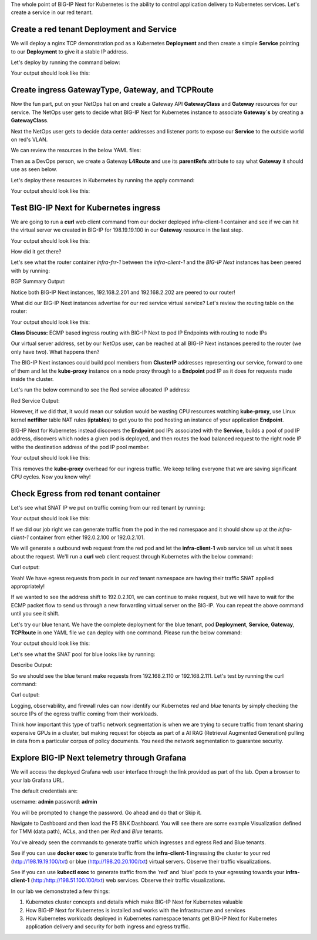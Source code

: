 The whole point of BIG-IP Next for Kubernetes is the ability to control application delivery to Kubernetes services. Let's create a service 
in our red tenant.

Create a red tenant Deployment and Service
------------------------------------------

We will deploy a nginx TCP demonstration pod as a Kubernetes **Deployment** and then create a simple **Service** pointing to our **Deployment** 
to give it a stable IP address. 

Let's deploy by running the command below:

.. code-block:: bash 
    :caption: Red Deployment

    kubectl apply -f resources/nginx-red-deployment.yaml

Your output should look like this:

.. code-block:: bash 
    :caption: Red Deployment Output
    
    deployment.apps/nginx-deployment created
    service/nginx-app-svc created


Create ingress GatewayType, Gateway, and TCPRoute
------------------------------------------------

Now the fun part, put on your NetOps hat on and create a Gateway API **GatewayClass** and **Gateway** resources for our service. The NetOps 
user gets to decide what BIG-IP Next for Kubernetes instance to associate **Gateway`s** by creating a **GatewayClass**.

Next the NetOps user gets to decide data center addresses and listener ports to expose our **Service** to the outside world on red's VLAN. 

We can review the resources in the below YAML files:

.. code-block:: yaml 
   :caption: Gateway Class

   apiVersion: gateway.networking.k8s.io/v1
   kind: GatewayClass
   metadata:
     name: f5-gateway-class
     namespace: red
   spec:
     controllerName: "f5.com/f5-gateway-controller"
     description: "F5 BIG-IP Kubernetes Gateway"


.. code-block:: yaml 
   :caption: Gateway 

   apiVersion: gateway.k8s.f5net.com/v1
   kind: Gateway
   metadata:
     name: my-l4route-tcp-gateway
     namespace: red
   spec:
     addresses:
     - type: "IPAddress"
       value: 198.19.19.100
     gatewayClassName: f5-gateway-class
     listeners:
     - name: nginx
       protocol: TCP
       port: 80
       allowedRoutes:
         kinds:
         - kind: L4Route


Then as a DevOps person, we create a Gateway **L4Route** and use its **parentRefs** attribute to say what **Gateway** it should use as seen below. 

.. code-block:: yaml
   :caption: Red L4Route

   apiVersion: gateway.k8s.f5net.com/v1
   kind: L4Route
   metadata:
     name: l4-tcp-app
     namespace: red
   spec:
     protocol: TCP
     parentRefs:
     - name: my-l4route-tcp-gateway
       sectionName: nginx
     rules:
     - backendRefs:
       - name: nginx-app-svc
         namespace: red
         port: 80


Let's deploy these resources in Kubernetes by running the apply command:

.. code-block:: bash
   :caption: Red Gateway Deployment

   kubectl apply -f resources/nginx-red-gw-api.yaml

Your output should look like this:

.. code-block:: bash
   :caption: Gateway Output

   gatewayclass.gateway.networking.k8s.io/f5-gateway-class created
   gateway.gateway.k8s.f5net.com/my-l4route-tcp-gateway created
   l4route.gateway.k8s.f5net.com/l4-tcp-app created


Test BIG-IP Next for Kubernetes ingress
---------------------------------------

We are going to run a **curl** web client command from our docker deployed infra-client-1 container and see if we can hit the virtual server 
we created in BIG-IP for 198.19.19.100 in our **Gateway** resource in the last step.

.. image:: images/TestingIngressforred.png


.. code-block:: bash
   :caption: Curl

   docker exec -ti infra-client-1 curl -I http://198.19.19.100

Your output should look like this:

.. code-block:: bash 
   :caption: Curl Output

   HTTP/1.1 200 OK
   Server: nginx/1.27.4
   Date: Thu, 20 Feb 2025 18:04:34 GMT
   Content-Type: text/html
   Content-Length: 615
   Last-Modified: Wed, 05 Feb 2025 11:06:32 GMT
   Connection: keep-alive
   ETag: "67a34638-267"
   Accept-Ranges: bytes


How did it get there? 

Let's see what the router container *infra-frr-1* between the *infra-client-1* and the *BIG-IP Next* instances has been peered with by running:

.. code-block:: bash
   :caption: Show BGP Summary

   docker exec -ti infra-frr-1 vtysh -c "show bgp summary"

BGP Summary Output:

.. code-block:: bash 
   :caption: Show BGP Summary

   IPv4 Unicast Summary (VRF default):
   BGP router identifier 192.0.2.250, local AS number 65500 vrf-id 0
   BGP table version 7
   RIB entries 11, using 2112 bytes of memory
   Peers 3, using 2151 KiB of memory
   Peer groups 1, using 64 bytes of memory
   
   Neighbor           V         AS   MsgRcvd   MsgSent   TblVer  InQ OutQ  Up/Down State/PfxRcd   PfxSnt Desc
   *192.0.2.201       4      64443       376       379        0    0    0 03:06:11            3        6 N/A
   *192.0.2.202       4      64443       376       379        0    0    0 03:06:18            3        6 N/A
   *2001::192:0:2:202 4      64443        13        14        0    0    0 00:05:06        NoNeg    NoNeg N/A
   
   Total number of neighbors 3
   * - dynamic neighbor
   3 dynamic neighbor(s), limit 100
   
   IPv6 Unicast Summary (VRF default):
   BGP router identifier 192.0.2.250, local AS number 65500 vrf-id 0
   BGP table version 2
   RIB entries 3, using 576 bytes of memory
   Peers 3, using 2151 KiB of memory
   Peer groups 1, using 64 bytes of memory
   
   Neighbor           V         AS   MsgRcvd   MsgSent   TblVer  InQ OutQ  Up/Down State/PfxRcd   PfxSnt Desc
   *192.0.2.201       4      64443       376       379        0    0    0 03:06:11        NoNeg    NoNeg N/A
   *192.0.2.202       4      64443       376       379        0    0    0 03:06:18        NoNeg    NoNeg N/A
   *2001::192:0:2:202 4      64443        13        14        0    0    0 00:05:06            2        2 N/A
   
   Total number of neighbors 3
   * - dynamic neighbor
   3 dynamic neighbor(s), limit 100


Notice both BIG-IP Next instances, 192.168.2.201 and 192.168.2.202 are peered to our router!

What did our BIG-IP Next instances advertise for our red service virtual service? Let's review the routing table on the router:

.. code-block:: bash 
   :caption: Show IP Route

   docker exec -ti infra-frr-1 vtysh -c "show ip route"

Your output should look like this:

.. code-block:: bash
   :caption: Show IP Route Output

   Codes: K - kernel route, C - connected, S - static, R - RIP,
          O - OSPF, I - IS-IS, B - BGP, E - EIGRP, N - NHRP,
          T - Table, v - VNC, V - VNC-Direct, A - Babel, F - PBR,
          f - OpenFabric,
          > - selected route, * - FIB route, q - queued, r - rejected, b - backup
          t - trapped, o - offload failure
   
   K>* 0.0.0.0/0 [0/0] via 198.51.100.1, eth0, 03:26:14
   C>* 192.0.2.0/24 is directly connected, eth1, 03:26:14
   B>* 192.0.2.100/32 [20/0] via 192.0.2.201, eth1, weight 1, 03:08:51
   B>* 192.0.2.101/32 [20/0] via 192.0.2.202, eth1, weight 1, 03:09:04
   B>* 192.0.2.110/32 [20/0] via 192.0.2.201, eth1, weight 1, 03:08:51
   B>* 192.0.2.111/32 [20/0] via 192.0.2.202, eth1, weight 1, 03:09:04
   B>* 198.19.19.100/32 [20/0] via 192.0.2.201, eth1, weight 1, 00:14:18
     *                         via 192.0.2.202, eth1, weight 1, 00:14:18
   C>* 198.51.100.0/24 is directly connected, eth0, 03:26:14


**Class Discuss:** ECMP based ingress routing with BIG-IP Next to pod IP Endpoints with routing to node IPs

Our virtual server address, set by our NetOps user, can be reached at all BIG-IP Next instances peered to the router (we only have two).  
What happens then?

The BIG-IP Next instances could build pool members from **ClusterIP** addresses representing our service, forward to one of them and 
let the **kube-proxy** instance on a node proxy through to a **Endpoint** pod IP as it does for requests made inside the cluster.  

Let's run the below command to see the Red service allocated IP address:

.. code-block:: bash
   :caption: Red Service

   kubectl get service -n red

Red Service Output:

.. code-block:: bash
   :caption: Red Service Output

   NAME            TYPE        CLUSTER-IP     EXTERNAL-IP   PORT(S)   AGE
   nginx-app-svc   ClusterIP   10.96.157.55   <none>        80/TCP    4m


However, if we did that, it would mean our solution would be wasting CPU resources watching **kube-proxy**, use Linux kernel **netfilter** table 
NAT rules (**iptables**) to get you to the pod hosting an instance of your application **Endpoint**. 

BIG-IP Next for Kubernetes instead discovers the **Endpoint** pod IPs associated with the **Service**, builds a pool of pod IP address, 
discovers which nodes a given pod is deployed, and then routes the load balanced request to the right node IP withe the destination address 
of the pod IP pool member.


.. code-block:: bash
   :caption: Endpoints 

   kubectl get endpoints -n red


Your output should look like this:

.. code-block:: bash
   :caption: Get Endpoints Output

   NAME            ENDPOINTS           AGE
   nginx-app-svc   10.244.227.201:80   5m


This removes the **kube-proxy** overhead for our ingress traffic. We keep telling everyone that we are saving significant CPU cycles. 
Now you know why!

Check Egress from red tenant container
--------------------------------------

Let's see what SNAT IP we put on traffic coming from our red tenant by running:

.. code-block:: bash
   :caption: Describe red-snat

   kubectl describe f5-spk-snatpool red-snat

Your output should look like this:

.. code-block:: bash
   :caption: Describe red-snat Output

   Name:         red-snat
   Namespace:    default
   Labels:       <none>
   Annotations:  <none>
   API Version:  k8s.f5net.com/v1
   Kind:         F5SPKSnatpool
   Metadata:
     Creation Timestamp:  2025-02-20T15:05:18Z
     Finalizers:
       handletmmconfig_inconsistency
     Generation:        1
     Resource Version:  6173
     UID:               923fe787-13bc-44c0-bf19-678ca38ab198
   Spec:
     Address List:
       [192.0.2.100 2001::192:0:2:100]
       [192.0.2.101 2001::192:0:2:101]
     Name:                         red-snat
     Shared Snat Address Enabled:  false
   Status:
     Conditions:
       Last Transition Time:  2025-02-20T15:05:18Z
       Message:
       Observed Generation:   0
       Reason:                Accepted
       Status:                True
       Type:                  Accepted
       Last Transition Time:  2025-02-20T15:05:18Z
       Message:               CR config sent to all grpc endpoints
       Observed Generation:   2
       Reason:                Programmed
       Status:                True
       Type:                  Programmed
     Generation Id:           0
   Events:                    <none>


If we did our job right we can generate traffic from the pod in the red namespace and it should show up at the *infra-client-1* container 
from either 192.0.2.100 or 192.0.2.101. 

.. image:: images/EgressTenancy.png

We will generate a outbound web request from the red pod and let the **infra-client-1** web service tell us what it sees about the request. 
We'll run a **curl** web client request through Kubernetes with the below command:


.. code-block:: bash
   :caption: Curl red command

   kubectl exec -ti -n red deploy/nginx-deployment -- curl http://198.51.100.100/txt

Curl output:

.. code-block:: bash
   :caption: Curl Output

   ================================================
    ___ ___   ___                    _
   | __| __| |   \ ___ _ __  ___    /_\  _ __ _ __
   | _||__ \ | |) / -_) '  \/ _ \  / _ \| '_ \ '_ \
   |_| |___/ |___/\___|_|_|_\___/ /_/ \_\ .__/ .__/
                                         |_|  |_|
   ================================================
   
         Node Name: F5 Docker vLab
        Short Name: nginx
   
         Server IP: 198.51.100.100
       Server Port: 80
   
         Client IP: 192.0.2.100
       Client Port: 62899
   
   Client Protocol: HTTP
    Request Method: GET
       Request URI: /txt
   
       host_header: 198.51.100.100
        user-agent: curl/7.88.1


Yeah! We have egress requests from pods in our *red* tenant namespace are having their traffic SNAT applied appropriately! 

If we wanted to see the address shift to 192.0.2.101, we can continue to make request, but we will have to wait for the ECMP packet 
flow to send us through a new forwarding virtual server on the BIG-IP. You can repeat the above command until you see it shift.

Let's try our blue tenant. We have the complete deployment for the blue tenant, pod **Deployment**, **Service**, **Gateway**, **TCPRoute** in one YAML 
file we can deploy with one command. Please run the below command:


.. code-block:: bash
   :caption: Apply Blue Deployment

   kubectl apply -f ./resources/nginx-blue-deployment.yaml

Your output should look like this:

.. code-block:: bash
   :caption: Blue Deployment Output

   deployment.apps/nginx-deployment created
   service/nginx-app-svc created
   gateway.gateway.k8s.f5net.com/my-l4route-tcp-gateway created
   l4route.gateway.k8s.f5net.com/l4-tcp-app created


Let's see what the SNAT pool for blue looks like by running:

.. code-block:: bash
   :caption: Describe blue-snat 

   kubectl describe f5-spk-snatpool blue-snat

Describe Output:

.. code-block:: bash
   :caption: Describe blue-snat Output

   Name:         blue-snat
   Namespace:    default
   Labels:       <none>
   Annotations:  <none>
   API Version:  k8s.f5net.com/v1
   Kind:         F5SPKSnatpool
   Metadata:
     Creation Timestamp:  2025-02-20T23:53:05Z
     Finalizers:
       handletmmconfig_inconsistency
     Generation:        1
     Resource Version:  4936
     UID:               20ddfd35-adcc-4d38-8efb-4a7beaeef442
   Spec:
     Address List:
       [192.0.2.110 2001::192:0:2:110]
       [192.0.2.111 2001::192:0:2:111]
     Name:                         blue-snat
     Shared Snat Address Enabled:  false
   Status:
     Conditions:
       Last Transition Time:  2025-02-20T23:53:05Z
       Message:
       Observed Generation:   0
       Reason:                Accepted
       Status:                True
       Type:                  Accepted
       Last Transition Time:  2025-02-20T23:53:06Z
       Message:               CR config sent to all grpc endpoints
       Observed Generation:   2
       Reason:                Programmed
       Status:                True
       Type:                  Programmed
     Generation Id:           0
   Events:
     Type    Reason         Age   From            Message
     ----    ------         ----  ----            -------
     Normal  Added/Updated  20m   spk-controller  F5Snatpool default/blue-snat was added/updated


So we should see the blue tenant make requests from 192.168.2.110 or 192.168.2.111. Let's test by running the curl command:

.. code-block:: bash
   :caption: Curl Command

   kubectl exec -ti -n blue deploy/nginx-deployment -- curl http://198.51.100.100/txt

Curl output:

.. code-block:: bash
   :caption: Curl Output

   ================================================
    ___ ___   ___                    _
   | __| __| |   \ ___ _ __  ___    /_\  _ __ _ __
   | _||__ \ | |) / -_) '  \/ _ \  / _ \| '_ \ '_ \
   |_| |___/ |___/\___|_|_|_\___/ /_/ \_\ .__/ .__/
                                         |_|  |_|
   ================================================
   
         Node Name: F5 Docker vLab
        Short Name: nginx
   
         Server IP: 198.51.100.100
       Server Port: 80
   
         Client IP: 192.0.2.111
       Client Port: 10764
   
   Client Protocol: HTTP
    Request Method: GET
       Request URI: /txt
   
       host_header: 198.51.100.100
        user-agent: curl/7.88.1


Logging, observability, and firewall rules can now identify our Kubernetes *red* and *blue* tenants by simply checking the source IPs of 
the egress traffic coming from their workloads.

Think how important this type of traffic network segmentation is when we are trying to secure traffic from tenant sharing expensive GPUs in 
a cluster, but making request for objects as part of a AI RAG (Retrieval Augmented Generation) pulling in data from a particular corpus of 
policy documents. You need the network segmentation to guarantee security.

Explore BIG-IP Next telemetry through Grafana
----------------------------------------------

We will access the deployed Grafana web user interface through the link provided as part of the lab. Open a browser to your lab Grafana URL.

.. image:: images/GrafanaLogin.png

The default credentials are:

username: **admin**
password: **admin**

You will be prompted to change the password. Go ahead and do that or Skip it. 

Navigate to Dashboard and then load the F5 BNK Dashboard.  You will see there are some example Visualization defined for TMM (data path), ACLs, and then per *Red* and *Blue* tenants. 

You've already seen the commands to generate traffic which ingresses and egress Red and Blue tenants. 

See if you can use **docker exec** to generate traffic from the **infra-client-1** ingressing the cluster to your red (http://198.19.19.100/txt) or 
blue (http://198.20.20.100/txt) virtual servers. Observe  their traffic visualizations. 

See if you can use **kubectl exec** to generate traffic from the 'red' and 'blue' pods to your egressing towards your **infra-client-1** (http:/http://198.51.100.100/txt) web services. 
Observe their traffic visualizations. 

In our lab we demonstrated a few things:

1) Kubernetes cluster concepts and details which make BIG-IP Next for Kubernetes valuable
2) How BIG-IP Next for Kubernetes is installed and works with the infrastructure and services
3) How Kubernetes workloads deployed in Kubernetes namespace tenants get BIG-IP Next for Kubernetes application delivery and security for both ingress and egress traffic.